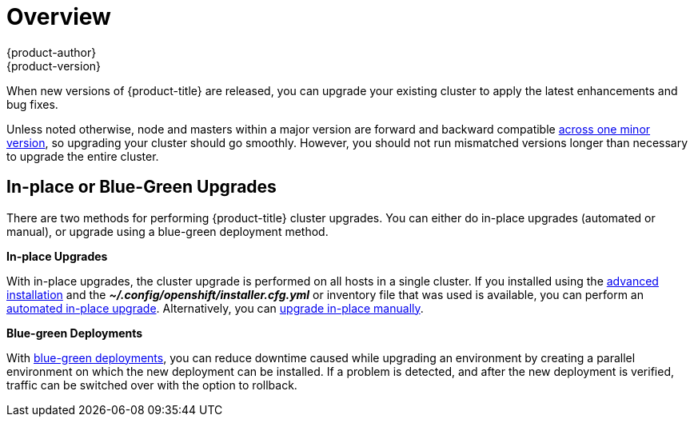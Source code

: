[[install-config-upgrading-index]]
= Overview
{product-author}
{product-version}
:data-uri:
:icons:
:experimental:
:prewrap!:

When new versions of {product-title} are released, you can upgrade your existing
cluster to apply the latest enhancements and bug fixes.
ifdef::openshift-origin[]
For OpenShift Origin, see the
https://github.com/openshift/origin/releases[Releases page] on GitHub to review
the latest changes.
endif::[]
ifdef::openshift-enterprise[]
This includes upgrading from previous minor versions, such as release 3.2 to
3.3, and applying asynchronous errata updates within a minor version (3.3.z
releases). See the xref:../../release_notes/ocp_3_3_release_notes.adoc#release-notes-ocp-3-3-release-notes[{product-title} 3.3 Release Notes] to review the latest changes.

[NOTE]
====
Due to the xref:../../release_notes/v2_vs_v3.adoc#release-notes-v2-vs-v3[core architectural changes]
between the major versions, OpenShift Enterprise 2 environments cannot be
upgraded to {product-title} 3 and require a fresh installation.
====
endif::[]

Unless noted otherwise, node and masters within a major version are forward and
backward compatible
xref:../../install_config/upgrading/automated_upgrades.adoc#preparing-for-an-automated-upgrade[across
one minor version], so upgrading your cluster should go smoothly. However, you
should not run mismatched versions longer than necessary to upgrade the entire
cluster.

[[install-config-upgrading-type]]
== In-place or Blue-Green Upgrades

There are two methods for performing {product-title} cluster upgrades. You can
either do in-place upgrades (automated or manual), or upgrade using a
blue-green deployment method.

**In-place Upgrades**

With in-place upgrades, the cluster upgrade is performed on all hosts in a
single cluster. If you installed using the
ifdef::openshift-enterprise[]
xref:../../install_config/install/quick_install.adoc#install-config-install-quick-install[quick] or
endif::[]
xref:../../install_config/install/advanced_install.adoc#install-config-install-advanced-install[advanced installation]
and the *_~/.config/openshift/installer.cfg.yml_* or inventory file that was
used is available, you can perform an
xref:../../install_config/upgrading/automated_upgrades.adoc#install-config-upgrading-automated-upgrades[automated in-place upgrade].
Alternatively, you can
xref:../../install_config/upgrading/manual_upgrades.adoc#install-config-upgrading-manual-upgrades[upgrade in-place manually].

**Blue-green Deployments**

With
xref:../../install_config/upgrading/blue_green_deployments.adoc#upgrading-blue-green-deployments[blue-green deployments], you can reduce downtime caused while upgrading an environment by
creating a parallel environment on which the new deployment can be installed. If
a problem is detected, and after the new deployment is verified, traffic can be
switched over with the option to rollback.
